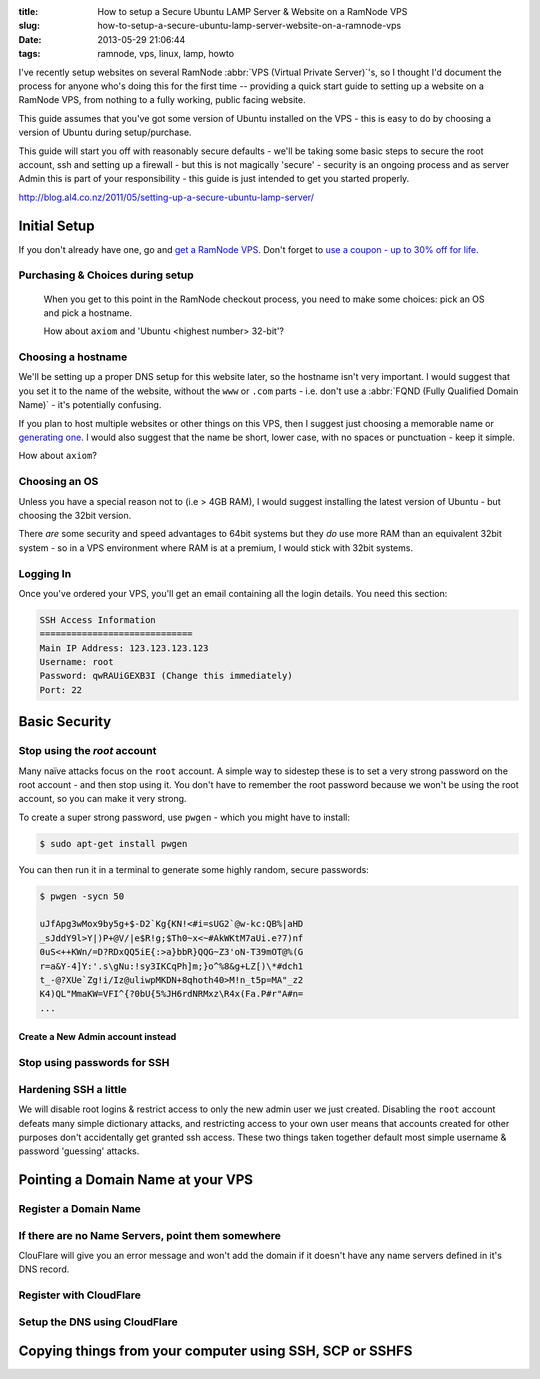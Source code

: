 :title: How to setup a Secure Ubuntu LAMP Server & Website on a RamNode VPS
:slug: how-to-setup-a-secure-ubuntu-lamp-server-website-on-a-ramnode-vps
:date: 2013-05-29 21:06:44
:tags: ramnode, vps, linux, lamp, howto

I've recently setup websites on several RamNode :abbr:`VPS (Virtual Private Server)`'s, so I thought I'd document the process for anyone who's doing this for the first time -- providing a quick start guide to setting up a website on a RamNode VPS, from nothing to a fully working, public facing website.

This guide assumes that you've got some version of Ubuntu installed on the VPS - this is easy to do by choosing a version of Ubuntu during setup/purchase.

This guide will start you off with reasonably secure defaults - we'll be taking some basic steps to secure the root account, ssh and setting up a firewall - but this is not magically 'secure' - security is an ongoing process and as server Admin this is part of your responsibility - this guide is just intended to get you started properly.

http://blog.al4.co.nz/2011/05/setting-up-a-secure-ubuntu-lamp-server/


*************
Initial Setup
*************

If you don't already have one, go and `get a RamNode VPS <https://clientarea.ramnode.com/aff.php?aff=565>`_. Don't forget to `use a coupon - up to 30% off for life <http://serverbear.com/9756/ramnode#view-coupons>`_.

Purchasing & Choices during setup
=================================

.. figure:: {static}/images/posts/how-to-setup-a-secure-ubuntu-lamp-server-website-on-a-ramnode-vps/ramnode-setup-configure-step.png

   When you get to this point in the RamNode checkout process, you need to make some choices: pick an OS and pick a hostname.

   How about ``axiom`` and 'Ubuntu <highest number> 32-bit'?

Choosing a hostname
===================

We'll be setting up a proper DNS setup for this website later, so the hostname isn't very important. I would suggest that you set it to the name of the website, without the ``www`` or ``.com`` parts - i.e. don't use a :abbr:`FQND (Fully Qualified Domain Name)` - it's potentially confusing.

If you plan to host multiple websites or other things on this VPS, then I suggest just choosing a memorable name or `generating one <http://computernamer.com/>`_. I would also suggest that the name be short, lower case, with no spaces or punctuation - keep it simple.

How about ``axiom``?

Choosing an OS
===================
Unless you have a special reason not to (i.e > 4GB RAM), I would suggest installing the latest version of Ubuntu - but choosing the 32bit version.

There *are* some security and speed advantages to 64bit systems but they *do* use more RAM than an equivalent 32bit system - so in a VPS environment where RAM is at a premium, I would stick with 32bit systems.

Logging In
==========

Once you've ordered your VPS, you'll get an email containing all the login details. You need this section:

.. code-block:: text

    SSH Access Information
    =============================
    Main IP Address: 123.123.123.123
    Username: root
    Password: qwRAUiGEXB3I (Change this immediately)
    Port: 22



**************
Basic Security
**************

Stop using the `root` account
==============================

Many naïve attacks focus on the ``root`` account. A simple way to sidestep these is to set a very strong password on the root account - and then stop using it. You don't have to remember the root password because we won't be using the root account, so you can make it very strong.

To create a super strong password, use ``pwgen`` - which you might have to install:

.. code-block:: console

    $ sudo apt-get install pwgen

You can then run it in a terminal to generate some highly random, secure passwords:

.. code-block:: console

    $ pwgen -sycn 50

    uJfApg3wMox9by5g+$-D2`Kg{KN!<#i=sUG2`@w-kc:QB%|aHD
    _sJddY9l>Y|)P+@V/|e$R!g;$Th0~x<~#AkWKtM7aUi.e?7)nf
    0uS<++KWn/=D?RDxQQ5iE{:>a}bbR}QQG~Z3'oN-T39mOT@%(G
    r=a&Y-4]Y:'.s\gNu:!sy3IKCqPh]m;}o^%8&g+LZ[)\*#dch1
    t_-@?XUe`Zg!i/Iz@uliwpMKDN+8qhoth40>M!n_t5p=MA"_z2
    K4)QL"MmaKW=VFI^{?0bU{5%JH6rdNRMxz\R4x(Fa.P#r"A#n=
    ...


Create a New Admin account instead
----------------------------------

Stop using passwords for SSH
============================

Hardening SSH a little
======================

We will disable root logins & restrict access to only the new admin user we just created. Disabling the ``root`` account defeats many simple dictionary attacks, and restricting access to your own user means that accounts created for other purposes don't accidentally get granted ssh access. These two things taken together default most simple username & password 'guessing' attacks.

**********************************
Pointing a Domain Name at your VPS
**********************************


Register a Domain Name
======================

If there are no Name Servers, point them somewhere
==================================================

ClouFlare will give you an error message and won't add the domain if it doesn't have any name servers defined in it's DNS record.

Register with CloudFlare
========================

Setup the DNS using CloudFlare
==============================

*********************************************************
Copying things from your computer using SSH, SCP or SSHFS
*********************************************************

